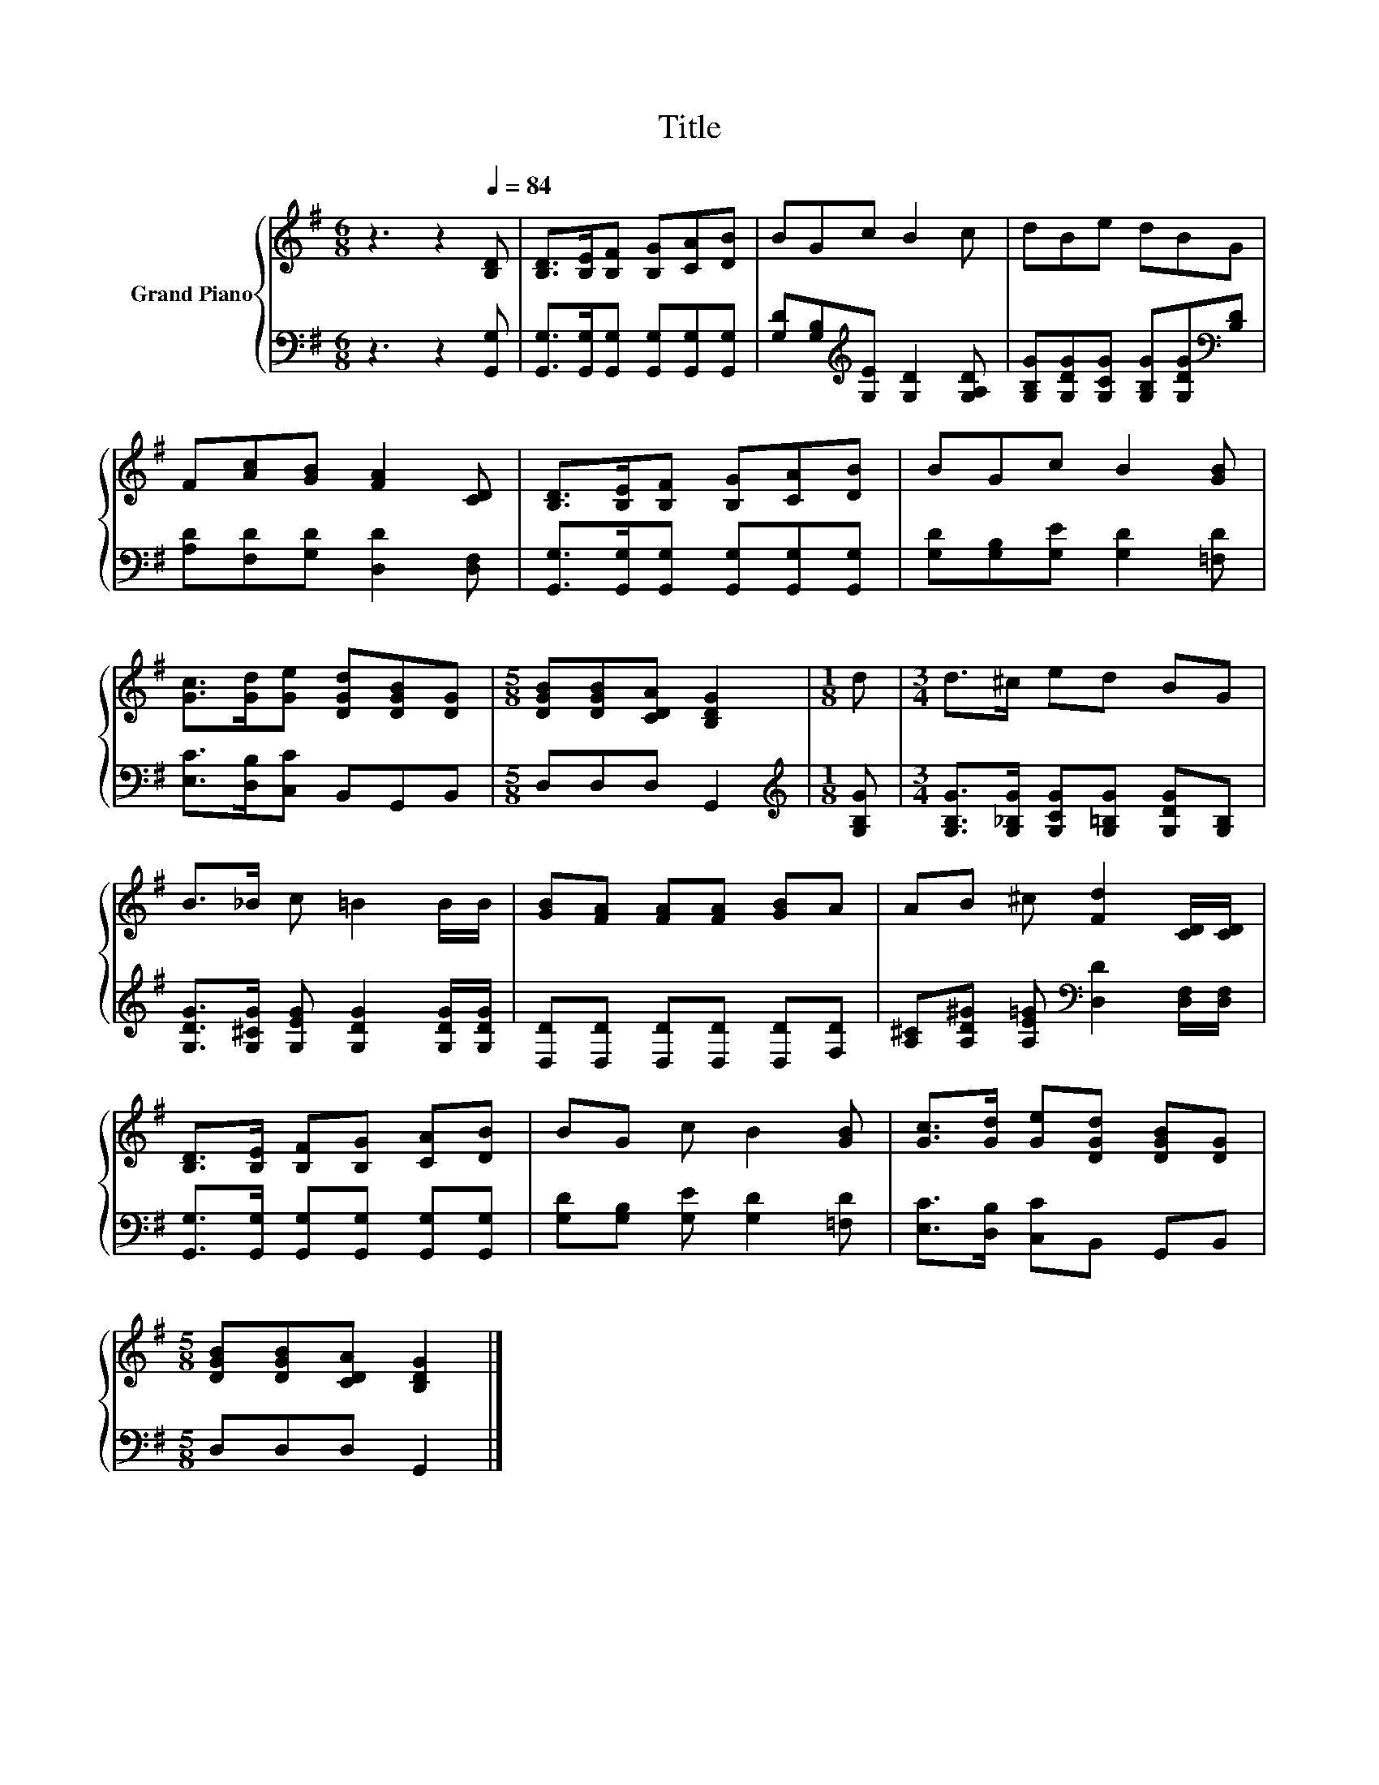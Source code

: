 X:1
T:Title
%%score { 1 | 2 }
L:1/8
M:6/8
K:G
V:1 treble nm="Grand Piano"
V:2 bass 
V:1
 z3 z2[Q:1/4=84] [B,D] | [B,D]>[B,E][B,F] [B,G][CA][DB] | BGc B2 c | dBe dBG | %4
 F[Ac][GB] [FA]2 [CD] | [B,D]>[B,E][B,F] [B,G][CA][DB] | BGc B2 [GB] | %7
 [Gc]>[Gd][Ge] [DGd][DGB][DG] |[M:5/8] [DGB][DGB][CDA] [B,DG]2 |[M:1/8] d |[M:3/4] d>^c ed BG | %11
 B>_B c =B2 B/B/ | [GB][FA] [FA][FA] [GB]A | AB ^c [Fd]2 [CD]/[CD]/ | %14
 [B,D]>[B,E] [B,F][B,G] [CA][DB] | BG c B2 [GB] | [Gc]>[Gd] [Ge][DGd] [DGB][DG] | %17
[M:5/8] [DGB][DGB][CDA] [B,DG]2 |] %18
V:2
 z3 z2 [G,,G,] | [G,,G,]>[G,,G,][G,,G,] [G,,G,][G,,G,][G,,G,] | %2
 [G,D][G,B,][K:treble][G,E] [G,D]2 [G,A,D] | [G,B,G][G,DG][G,CG] [G,B,G][G,DG][K:bass][B,D] | %4
 [A,D][F,D][G,D] [D,D]2 [D,F,] | [G,,G,]>[G,,G,][G,,G,] [G,,G,][G,,G,][G,,G,] | %6
 [G,D][G,B,][G,E] [G,D]2 [=F,D] | [E,C]>[D,B,][C,C] B,,G,,B,, |[M:5/8] D,D,D, G,,2 | %9
[M:1/8][K:treble] [G,B,G] |[M:3/4] [G,B,G]>[G,_B,G] [G,CG][G,=B,G] [G,DG][G,B,] | %11
 [G,DG]>[G,^CG] [G,EG] [G,DG]2 [G,DG]/[G,DG]/ | [D,D][D,D] [D,D][D,D] [D,D][F,D] | %13
 [A,^C][A,D^G] [A,E=G][K:bass] [D,D]2 [D,F,]/[D,F,]/ | %14
 [G,,G,]>[G,,G,] [G,,G,][G,,G,] [G,,G,][G,,G,] | [G,D][G,B,] [G,E] [G,D]2 [=F,D] | %16
 [E,C]>[D,B,] [C,C]B,, G,,B,, |[M:5/8] D,D,D, G,,2 |] %18

